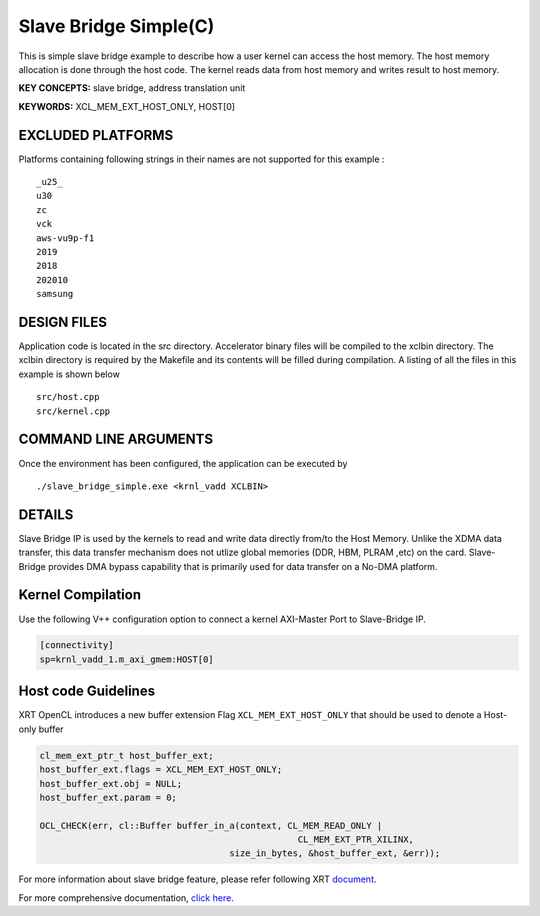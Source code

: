 Slave Bridge Simple(C)
======================

This is simple slave bridge example to describe how a user kernel can access the host memory. The host memory allocation is done through the host code. The kernel reads data from host memory and writes result to host memory.

**KEY CONCEPTS:** slave bridge, address translation unit

**KEYWORDS:** XCL_MEM_EXT_HOST_ONLY, HOST[0]

EXCLUDED PLATFORMS
------------------

Platforms containing following strings in their names are not supported for this example :

::

   _u25_
   u30
   zc
   vck
   aws-vu9p-f1
   2019
   2018
   202010
   samsung

DESIGN FILES
------------

Application code is located in the src directory. Accelerator binary files will be compiled to the xclbin directory. The xclbin directory is required by the Makefile and its contents will be filled during compilation. A listing of all the files in this example is shown below

::

   src/host.cpp
   src/kernel.cpp
   
COMMAND LINE ARGUMENTS
----------------------

Once the environment has been configured, the application can be executed by

::

   ./slave_bridge_simple.exe <krnl_vadd XCLBIN>

DETAILS
-------

Slave Bridge IP is used by the kernels to read and write data directly from/to the Host Memory. Unlike the XDMA data transfer, this data transfer mechanism does not utlize global memories (DDR, HBM, PLRAM ,etc) on the card. Slave-Bridge provides DMA bypass capability that is primarily used for data transfer on a No-DMA platform.

Kernel Compilation
------------------

Use the following V++ configuration option to connect a kernel AXI-Master Port to Slave-Bridge IP.

.. code-block:: bash

   [connectivity]
   sp=krnl_vadd_1.m_axi_gmem:HOST[0]

Host code Guidelines
--------------------------

XRT OpenCL introduces a new buffer extension Flag ``XCL_MEM_EXT_HOST_ONLY`` that should be used to denote a Host-only buffer

.. code-block:: c++

    cl_mem_ext_ptr_t host_buffer_ext;
    host_buffer_ext.flags = XCL_MEM_EXT_HOST_ONLY;
    host_buffer_ext.obj = NULL;
    host_buffer_ext.param = 0;

    OCL_CHECK(err, cl::Buffer buffer_in_a(context, CL_MEM_READ_ONLY |
                                                     CL_MEM_EXT_PTR_XILINX,
                                        size_in_bytes, &host_buffer_ext, &err));


For more information about slave bridge feature, please refer following XRT 
`document <https://xilinx.github.io/XRT/master/html/sb.html>`__.


For more comprehensive documentation, `click here <http://xilinx.github.io/Vitis_Accel_Examples>`__.